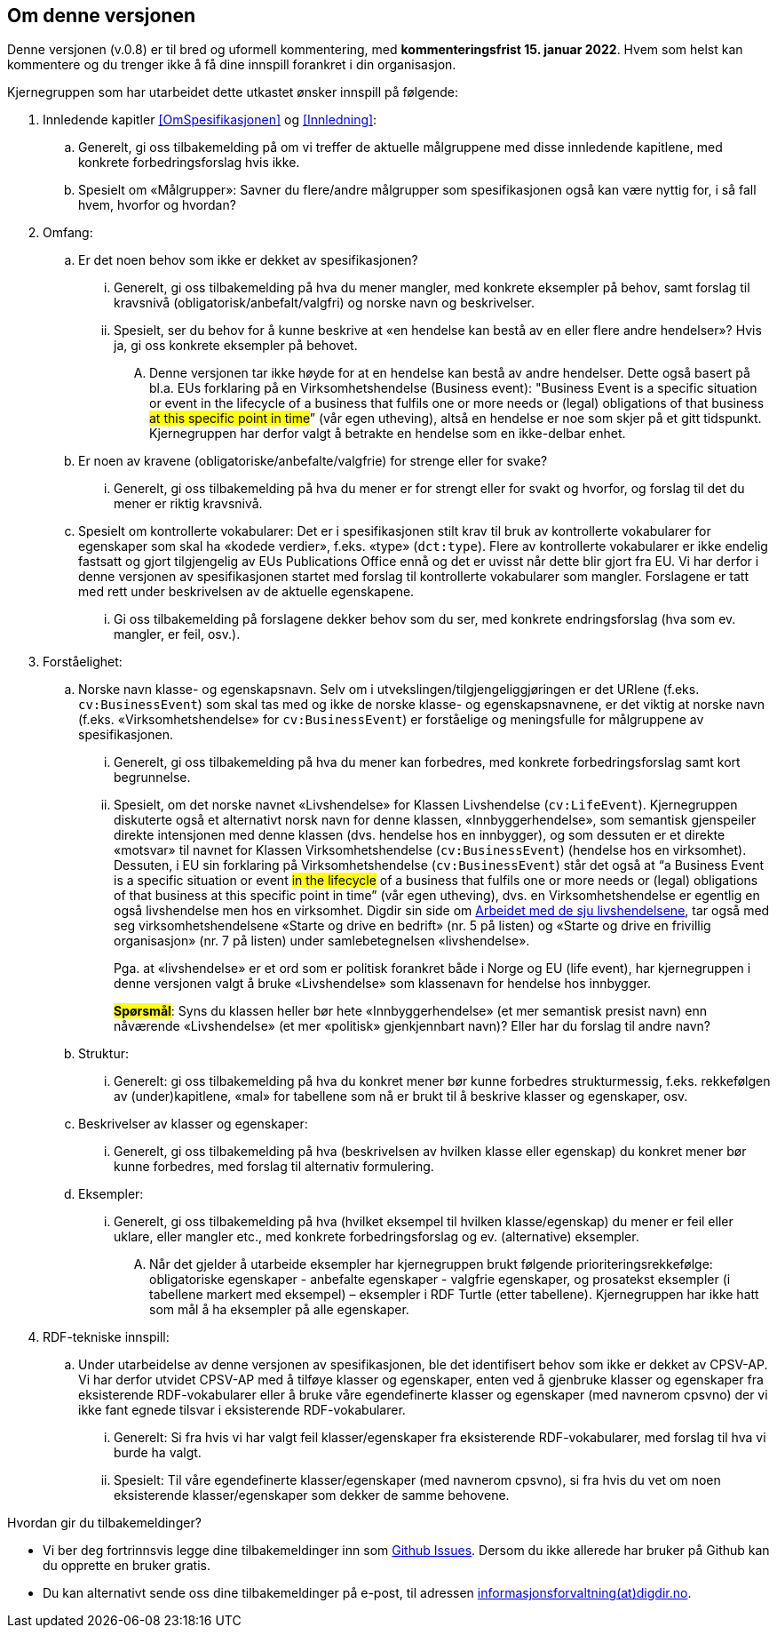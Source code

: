 == Om denne versjonen [[Om_denne_versjonen]]

Denne versjonen (v.0.8) er til bred og uformell kommentering, med *kommenteringsfrist 15. januar 2022*. Hvem som helst kan kommentere og du trenger ikke å få dine innspill forankret i din organisasjon.

Kjernegruppen som har utarbeidet dette utkastet ønsker innspill på følgende:

. Innledende kapitler <<OmSpesifikasjonen>> og <<Innledning>>:
.. Generelt, gi oss tilbakemelding på om vi treffer de aktuelle målgruppene med disse innledende kapitlene, med konkrete forbedringsforslag hvis ikke.
.. Spesielt om «Målgrupper»: Savner du flere/andre målgrupper som spesifikasjonen også kan være nyttig for, i så fall hvem, hvorfor og hvordan?
. Omfang:
.. Er det noen behov som ikke er dekket av spesifikasjonen?
... Generelt, gi oss tilbakemelding på hva du mener mangler, med konkrete eksempler på behov, samt forslag til kravsnivå (obligatorisk/anbefalt/valgfri) og norske navn og beskrivelser.
... Spesielt, ser du behov for å kunne beskrive at «en hendelse kan bestå av en eller flere andre hendelser»? Hvis ja, gi oss konkrete eksempler på behovet.
.... Denne versjonen tar ikke høyde for at en hendelse kan bestå av andre hendelser. Dette også basert på bl.a. EUs forklaring på en Virksomhetshendelse (Business event): "Business Event is a specific situation or event in the lifecycle of a business that fulfils one or more needs or (legal) obligations of that business #at this specific point in time#” (vår egen utheving), altså en hendelse er noe som skjer på et gitt tidspunkt. Kjernegruppen har derfor valgt å betrakte en hendelse som en ikke-delbar enhet.
.. Er noen av kravene (obligatoriske/anbefalte/valgfrie) for strenge eller for svake?
... Generelt, gi oss tilbakemelding på hva du mener er for strengt eller for svakt og hvorfor, og forslag til det du mener er riktig kravsnivå.
.. Spesielt om kontrollerte vokabularer: Det er i spesifikasjonen stilt krav til bruk av kontrollerte vokabularer for egenskaper som skal ha «kodede verdier», f.eks. «type» (`dct:type`). Flere av kontrollerte vokabularer er ikke endelig fastsatt og gjort tilgjengelig av EUs Publications Office ennå og det er uvisst når dette blir gjort fra EU. Vi har derfor i denne versjonen av spesifikasjonen startet med forslag til kontrollerte vokabularer som mangler. Forslagene er tatt med rett under beskrivelsen av de aktuelle egenskapene.
... Gi oss tilbakemelding på forslagene dekker behov som du ser, med konkrete endringsforslag (hva som ev. mangler, er feil, osv.).
. Forståelighet:
.. Norske navn klasse- og egenskapsnavn. Selv om i utvekslingen/tilgjengeliggjøringen er det URIene (f.eks. `cv:BusinessEvent`) som skal tas med og ikke de norske klasse- og egenskapsnavnene, er det viktig at norske navn (f.eks. «Virksomhetshendelse» for `cv:BusinessEvent`) er forståelige og meningsfulle for målgruppene av spesifikasjonen.
... Generelt, gi oss tilbakemelding på hva du mener kan forbedres, med konkrete forbedringsforslag samt kort begrunnelse.
... Spesielt, om det norske navnet «Livshendelse» for Klassen Livshendelse (`cv:LifeEvent`).
Kjernegruppen diskuterte også et alternativt norsk navn for denne klassen, «Innbyggerhendelse», som semantisk gjenspeiler direkte intensjonen med denne klassen (dvs. hendelse hos en innbygger), og som dessuten er et direkte «motsvar» til navnet for Klassen Virksomhetshendelse (`cv:BusinessEvent`) (hendelse hos en virksomhet). Dessuten, i EU sin forklaring på Virksomhetshendelse (`cv:BusinessEvent`) står det også at “a Business Event is a specific situation or event #in the lifecycle# of a business that fulfils one or more needs or (legal) obligations of that business at this specific point in time” (vår egen utheving), dvs. en Virksomhetshendelse er egentlig en også livshendelse men hos en virksomhet. Digdir sin side om https://www.digdir.no/sammenhengende-tjenester/arbeidet-med-de-sju-livshendelsene/1170[Arbeidet med de sju livshendelsene], tar også med seg virksomhetshendelsene «Starte og drive en bedrift» (nr. 5 på listen) og «Starte og drive en frivillig organisasjon» (nr. 7 på listen) under samlebetegnelsen «livshendelse».  +
+
Pga. at «livshendelse» er et ord som er politisk forankret både i Norge og EU (life event), har kjernegruppen i denne versjonen valgt å bruke «Livshendelse» som klassenavn for hendelse hos innbygger.  +
+
#*Spørsmål*#: Syns du klassen heller bør hete «Innbyggerhendelse» (et mer semantisk presist navn) enn nåværende «Livshendelse» (et mer «politisk» gjenkjennbart navn)? Eller har du forslag til andre navn?

.. Struktur:
... Generelt: gi oss tilbakemelding på hva du konkret mener bør kunne forbedres strukturmessig, f.eks. rekkefølgen av (under)kapitlene, «mal» for tabellene som nå er brukt til å beskrive klasser og egenskaper, osv.
.. Beskrivelser av klasser og egenskaper:
... Generelt, gi oss tilbakemelding på hva (beskrivelsen av hvilken klasse eller egenskap) du konkret mener bør kunne forbedres, med forslag til alternativ formulering.
.. Eksempler:
... Generelt, gi oss tilbakemelding på hva (hvilket eksempel til hvilken klasse/egenskap) du mener er feil eller uklare, eller mangler etc., med konkrete forbedringsforslag og ev. (alternative) eksempler.
.... Når det gjelder å utarbeide eksempler har kjernegruppen brukt følgende prioriteringsrekkefølge: obligatoriske egenskaper - anbefalte egenskaper - valgfrie egenskaper, og prosatekst eksempler (i tabellene markert med eksempel) – eksempler i RDF Turtle (etter tabellene). Kjernegruppen har ikke hatt som mål å ha eksempler på alle egenskaper.
. RDF-tekniske innspill:
.. Under utarbeidelse av denne versjonen av spesifikasjonen, ble det identifisert behov som ikke er dekket av CPSV-AP. Vi har derfor utvidet CPSV-AP med å tilføye klasser og egenskaper, enten ved å gjenbruke klasser og egenskaper fra eksisterende RDF-vokabularer eller å bruke våre egendefinerte klasser og egenskaper (med navnerom cpsvno) der vi ikke fant egnede tilsvar i eksisterende RDF-vokabularer.
... Generelt: Si fra hvis vi har valgt feil klasser/egenskaper fra eksisterende RDF-vokabularer, med forslag til hva vi burde ha valgt.
... Spesielt: Til våre egendefinerte klasser/egenskaper (med navnerom cpsvno), si fra hvis du vet om noen eksisterende klasser/egenskaper som dekker de samme behovene.


Hvordan gir du tilbakemeldinger?

* Vi ber deg fortrinnsvis legge dine tilbakemeldinger inn som https://github.com/Informasjonsforvaltning/cpsv-ap-no/issues[Github Issues]. Dersom du ikke allerede har bruker på Github kan du opprette en bruker gratis.

* Du kan alternativt sende oss dine tilbakemeldinger på e-post, til adressen mailto:informasjonsforvaltning@digdir.no[informasjonsforvaltning(at)digdir.no, CPSV-AP-NOv08].
